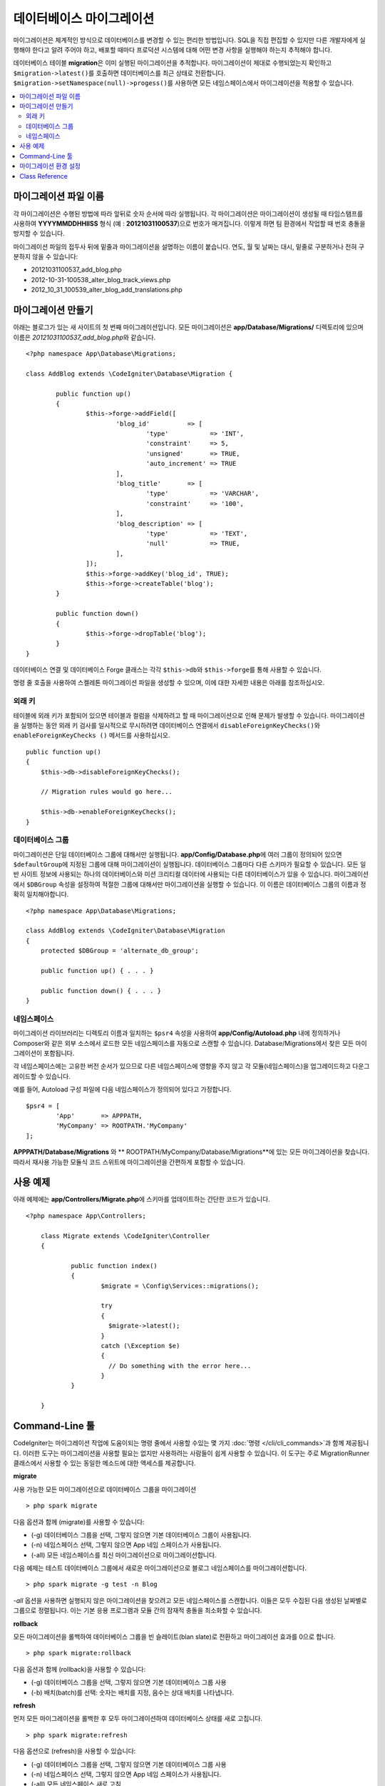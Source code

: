 ###############################
데이터베이스 마이그레이션
###############################

마이그레이션은 체계적인 방식으로 데이터베이스를 변경할 수 있는 편리한 방법입니다.
SQL을 직접 편집할 수 있지만 다른 개발자에게 실행해야 한다고 알려 주어야 하고, 배포할 때마다 프로덕션 시스템에 대해 어떤 변경 사항을 실행해야 하는지 추적해야 합니다.

데이터베이스 테이블 **migration**\ 은 이미 실행된 마이그레이션을 추적합니다.
마이그레이션이 제대로 수행되었는지 확인하고 ``$migration->latest()``\ 를 호출하면 데이터베이스를 최근 상태로 전환합니다. 
``$migration->setNamespace(null)->progess()``\ 를 사용하면 모든 네임스페이스에서 마이그레이션을 적용할 수 있습니다.

.. contents::
  :local:

.. raw:: html

  <div class="custom-index container"></div>

***************************
마이그레이션 파일 이름
***************************

각 마이그레이션은 수행된 방법에 따라 앞뒤로 숫자 순서에 따라 실행됩니다.
각 마이그레이션은 마이그레이션이 생성될 때 타임스탬프를 사용하여 **YYYYMMDDHHIISS** 형식 (예 : **20121031100537**)으로 번호가 매겨집니다.
이렇게 하면 팀 환경에서 작업할 때 번호 충돌을 방지할 수 있습니다.

마이그레이션 파일의 접두사 뒤에 밑줄과 마이그레이션을 설명하는 이름이 붙습니다.
연도, 월 및 날짜는 대시, 밑줄로 구분하거나 전혀 구분하지 않을 수 있습니다:

* 20121031100537_add_blog.php
* 2012-10-31-100538_alter_blog_track_views.php
* 2012_10_31_100539_alter_blog_add_translations.php


*************************
마이그레이션 만들기
*************************

아래는 블로그가 있는 새 사이트의 첫 번째 마이그레이션입니다.
모든 마이그레이션은 **app/Database/Migrations/** 디렉토리에 있으며 이름은 *20121031100537_add_blog.php*\ 와 같습니다.

::

	<?php namespace App\Database\Migrations;

	class AddBlog extends \CodeIgniter\Database\Migration {

		public function up()
		{
			$this->forge->addField([
				'blog_id'          => [
					'type'           => 'INT',
					'constraint'     => 5,
					'unsigned'       => TRUE,
					'auto_increment' => TRUE
				],
				'blog_title'       => [
					'type'           => 'VARCHAR',
					'constraint'     => '100',
				],
				'blog_description' => [
					'type'           => 'TEXT',
					'null'           => TRUE,
				],
			]);
			$this->forge->addKey('blog_id', TRUE);
			$this->forge->createTable('blog');
		}

		public function down()
		{
			$this->forge->dropTable('blog');
		}
	}

데이터베이스 연결 및 데이터베이스 Forge 클래스는 각각 ``$this->db``\ 와 ``$this->forge``\ 를 통해 사용할 수 있습니다.

명령 줄 호출을 사용하여 스켈레톤 마이그레이션 파일을 생성할 수 있으며, 이에 대한 자세한 내용은 아래를 참조하십시오.

외래 키
============

테이블에 외래 키가 포함되어 있으면 테이블과 컬럼을 삭제하려고 할 때 마이그레이션으로 인해 문제가 발생할 수 있습니다.
마이그레이션을 실행하는 동안 외래 키 검사를 일시적으로 무시하려면 데이터베이스 연결에서 ``disableForeignKeyChecks()``\ 와 ``enableForeignKeyChecks ()`` 메서드를 사용하십시오.

::

    public function up()
    {
        $this->db->disableForeignKeyChecks();

        // Migration rules would go here...

        $this->db->enableForeignKeyChecks();
    }

데이터베이스 그룹
=======================

마이그레이션은 단일 데이터베이스 그룹에 대해서만 실행됩니다.
**app/Config/Database.php**\ 에 여러 그룹이 정의되어 있으면 ``$defaultGroup``\ 에 지정된 그룹에 대해 마이그레이션이 실행됩니다.
데이터베이스 그룹마다 다른 스키마가 필요할 수 있습니다.
모든 일반 사이트 정보에 사용되는 하나의 데이터베이스와 미션 크리티컬 데이터에 사용되는 다른 데이터베이스가 있을 수 있습니다.
마이그레이션에서 ``$DBGroup`` 속성을 설정하여 적절한 그룹에 대해서만 마이그레이션을 실행할 수 있습니다.
이 이름은 데이터베이스 그룹의 이름과 정확히 일치해야합니다.

::

    <?php namespace App\Database\Migrations;

    class AddBlog extends \CodeIgniter\Database\Migration
    {
        protected $DBGroup = 'alternate_db_group';

        public function up() { . . . }

        public function down() { . . . }
    }

네임스페이스
================

마이그레이션 라이브러리는 디렉토리 이름과 일치하는 ``$psr4`` 속성을 사용하여 **app/Config/Autoload.php** 내에 정의하거나 Composer와 같은 외부 소스에서 로드한 모든 네임스페이스를 자동으로 스캔할 수 있습니다.
Database/Migrations에서 찾은 모든 마이그레이션이 포함됩니다.

각 네임스페이스에는 고유한 버전 순서가 있으므로 다른 네임스페이스에 영향을 주지 않고 각 모듈(네임스페이스)을 업그레이드하고 다운그레이드할 수 있습니다.

예를 들어, Autoload 구성 파일에 다음 네임스페이스가 정의되어 있다고 가정합니다.

::

	$psr4 = [
		'App'       => APPPATH,
		'MyCompany' => ROOTPATH.'MyCompany'
	];

**APPPATH/Database/Migrations** 와 ** ROOTPATH/MyCompany/Database/Migrations**\ 에 있는 모든 마이그레이션을 찾습니다.
따라서 재사용 가능한 모듈식 코드 스위트에 마이그레이션을 간편하게 포함할 수 있습니다.

*************
사용 예제
*************

아래 예제에는 **app/Controllers/Migrate.php**\ 에 스키마를 업데이트하는 간단한 코드가 있습니다.

::

    <?php namespace App\Controllers;

	class Migrate extends \CodeIgniter\Controller
	{

		public function index()
		{
			$migrate = \Config\Services::migrations();

			try
			{
			  $migrate->latest();
			}
			catch (\Exception $e)
			{
			  // Do something with the error here...
			}
		}

	}

*******************
Command-Line 툴
*******************
CodeIgniter는 마이그레이션 작업에 도움이되는 명령 줄에서 사용할 수있는 몇 가지 :doc:`명령 </cli/cli_commands>`\ 과 함께 제공됩니다.
이러한 도구는 마이그레이션을 사용할 필요는 없지만 사용하려는 사람들이 쉽게 사용할 수 있습니다.
이 도구는 주로 MigrationRunner 클래스에서 사용할 수 있는 동일한 메소드에 대한 액세스를 제공합니다.

**migrate**

사용 가능한 모든 마이그레이션으로 데이터베이스 그룹을 마이그레이션

::

    > php spark migrate

다음 옵션과 함께 (migrate)를 사용할 수 있습니다:

- (-g) 데이터베이스 그룹을 선택, 그렇지 않으면 기본 데이터베이스 그룹이 사용됩니다.
- (-n) 네임스페이스 선택, 그렇지 않으면 App 네임 스페이스가 사용됩니다.
- (-all) 모든 네임스페이스를 최신 마이그레이션으로 마이그레이션합니다.

다음 예제는 테스트 데이터베이스 그룹에서 새로운 마이그레이션으로 블로그 네임스페이스를 마이그레이션합니다.

::

    > php spark migrate -g test -n Blog

`-all` 옵션을 사용하면 실행되지 않은 마이그레이션을 찾으려고 모든 네임스페이스를 스캔합니다.
이들은 모두 수집된 다음 생성된 날짜별로 그룹으로 정렬됩니다.
이는 기본 응용 프로그램과 모듈 간의 잠재적 충돌을 최소화할 수 있습니다.

**rollback**

모든 마이그레이션을 롤백하여 데이터베이스 그룹을 빈 슬레이트(blan slate)로 전환하고 마이그레이션 효과를 0으로 합니다.

::

  > php spark migrate:rollback

다음 옵션과 함께 (rollback)을 사용할 수 있습니다:

- (-g) 데이터베이스 그룹을 선택, 그렇지 않으면 기본 데이터베이스 그룹 사용
- (-b) 배치(batch)를 선택: 숫자는 배치를 지정, 음수는 상대 배치를 나타냅니다.

**refresh**

먼저 모든 마이그레이션을 롤백한 후 모두 마이그레이션하여 데이터베이스 상태를 새로 고칩니다.

::

  > php spark migrate:refresh

다음 옵션으로 (refresh)을 사용할 수 있습니다:

- (-g) 데이터베이스 그룹을 선택, 그렇지 않으면 기본 데이터베이스 그룹 사용
- (-n) 네임스페이스 선택, 그렇지 않으면 App 네임 스페이스가 사용됩니다.
- (-all) 모든 네임스페이스 새로 고침

**status**

모든 마이그레이션 및 실행한 날짜와 시간의 목록 또는 실행되지 않은 경우 '--'를 표시합니다.

::

  > php spark migrate:status
  Filename               Migrated On
  First_migration.php    2016-04-25 04:44:22

다음 옵션과 함께 (status)를 사용할 수 있습니다:

- (-g) 데이터베이스 그룹을 선택, 그렇지 않으면 기본 데이터베이스 그룹 사용

**create**

**app/Database/Migrations**\ 에 스켈레톤 마이그레이션 파일을 생성합니다.
현재 타임 스탬프를 자동으로 추가합니다.
클래스 이름은 파스칼 케이스 버전의 파일 이름입니다.

  > php spark migrate:create [filename]


다음 옵션으로 (create) 사용할 수 있습니다:

- (-n) 네임스페이스 선택, 그렇지 않으면 App 네임 스페이스가 사용됩니다.

****************************
마이그레이션 환경 설정
****************************

다음은 **app/Config/Migrations.php**\ 에서 사용 가능한 마이그레이션에 대한 모든 구성 옵션 표입니다.

========================== ====================== ========================== =============================================================
Preference                 Default                Options                    Description
========================== ====================== ========================== =============================================================
**enabled**                TRUE                   TRUE / FALSE               마이그레이션을 활성화 또는 비활성화
**path**                   'Database/Migrations/' None                       마이그레이션 폴더의 경로
**table**                  migrations             None                       스키마 버전 번호를 저장하기 위한 테이블 이름
**timestampFormat**        Y-m-d-His\_                                       마이그레이션을 만들 때 타임 스탬프에 사용할 형
========================== ====================== ========================== =============================================================

***************
Class Reference
***************

.. php:class:: CodeIgniter\Database\MigrationRunner

	.. php:method:: findMigrations()

		:returns:	마이그레이션 파일의 배열
		:rtype:	array

		**path** 속성에있 는 마이그레이션 파일 이름 배열이 반환됩니다.

	.. php:method:: latest($group)

		:param	mixed	$group: 데이터베이스 그룹 이름, null이 사용되는 경우 기본 데이터베이스 그룹
		:returns:	TRUE면 성공, FALSE면 실패
		:rtype:	bool

		네임스페이스 (또는 모든 네임스페이스)에 대한 마이그레이션을 찾고 아직 실행되지 않은 마이그레이션을 결정하고, 버전(혼합된 네임스페이스) 순서대로 실행합니다.

	.. php:method:: regress($batch, $group)

		:param	mixed	$batch: 이전 배치로 마이그레이션; 1+는 배치를 지정하고, 0은 모두 되돌리기, 음수는 상대 배치를 나타냅니다 (예 : -3은 "세 개의 배치를 의미합니다").
		:param	mixed	$group: 데이터베이스 그룹 이름, null이 사용되는 경우 기본 데이터베이스 그룹
		:returns:	TRUE면 성공, FALSE면 실패 or no migrations are found
		:rtype:	bool

		회기(Regress)를 사용하여 변경 사항을 배치별 이전 상태로 롤백할 수 있습니다.

		::

			$migration->batch(5);
			$migration->batch(-1);

	.. php:method:: force($path, $namespace, $group)

		:param	mixed	$path:  유효한 마이그레이션 파일의 경로
		:param	mixed	$namespace: 제공된 마이그레이션의 네임스페이스
		:param	mixed	$group: 데이터베이스 그룹 이름, null이 사용되는 경우 기본 데이터베이스 그룹
		:returns:	TRUE면 성공, FALSE면 실패
		:rtype:	bool

		순서나 배치에 관계없이 단일 파일이 마이그레이션됩니다. 
		이미 마이그레이션되었는지 여부에 따라 "up" 또는 "down" 메소드가 감지됩니다. 
		
		**Note**: 이 방법은 테스트에만 권장되며 데이터 일관성 문제가 발생할 수 있습니다.

	.. php:method:: setNamespace($namespace)

	  :param  string  $namespace: 애플리케이션 네임스페이스
	  :returns:   MigrationRunner instance
	  :rtype:     CodeIgniter\Database\MigrationRunner

	  라이브러리에서 마이그레이션 파일을 찾아야 하는 경로를 설정합니다.
	  
	  ::

	    $migration->setNamespace($path)->latest();

	.. php:method:: setGroup($group)

	  :param  string  $group: 데이터베이스 그룹 이름
	  :returns:   MigrationRunner instance
	  :rtype:     CodeIgniter\Database\MigrationRunner

	  데이터베이스 그룹을 설정합니다.
	  
	  ::

	    $migration->setGroup($group)
	              ->latest();
